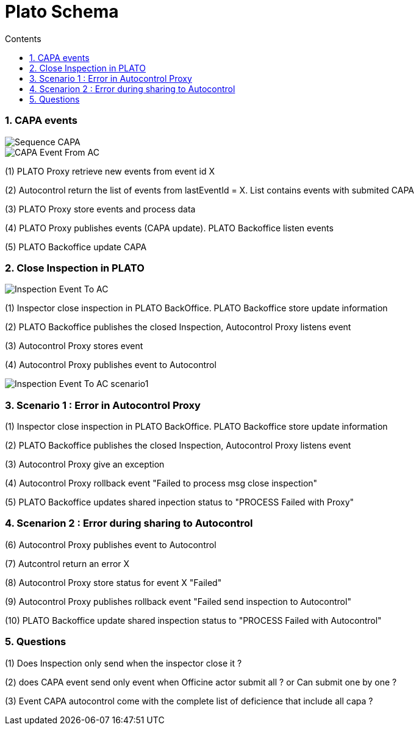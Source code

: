 :include_dir: ../ architecture

= Plato Schema
:toc-title: Contents
:toc: preambule
:description: Document to explain diffrent aspect about communication between microservices
:sectnums:

=== CAPA events

image::../diagrams/Sequence_CAPA.png[]

image::../diagrams/CAPA_Event_From_AC.png[]

(1) PLATO Proxy retrieve new events from event id X

(2) Autocontrol return the list of events from lastEventId = X. List contains events with submited CAPA

(3) PLATO Proxy store events and process data

(4) PLATO Proxy publishes events (CAPA update). PLATO Backoffice listen events

(5) PLATO Backoffice update CAPA

=== Close Inspection in PLATO

image::../diagrams/Inspection_Event_To_AC.png[]

(1) Inspector close inspection in PLATO BackOffice. PLATO Backoffice store update information

(2) PLATO Backoffice publishes the closed Inspection, Autocontrol Proxy listens event

(3) Autocontrol Proxy stores event

(4) Autocontrol Proxy publishes event to Autocontrol

image::../diagrams/Inspection_Event_To_AC_scenario1.png[]

=== Scenario 1 : Error in Autocontrol Proxy

(1) Inspector close inspection in PLATO BackOffice. PLATO Backoffice store update information

(2) PLATO Backoffice publishes the closed Inspection, Autocontrol Proxy listens event

(3) Autocontrol Proxy give an exception

(4) Autocontrol Proxy rollback event "Failed to process msg close inspection"

(5) PLATO Backoffice updates shared inpection status to "PROCESS Failed with Proxy"

=== Scenarion 2 : Error during sharing to Autocontrol

(6) Autocontrol Proxy publishes event to Autocontrol

(7) Autcontrol return an error X

(8) Autocontrol Proxy store status for event X "Failed"

(9) Autocontrol Proxy publishes rollback event "Failed send inspection to Autocontrol"

(10) PLATO Backoffice update shared inspection status to "PROCESS Failed with Autocontrol"

=== Questions

(1) Does Inspection only send when the inspector close it ?

(2) does CAPA event send only event when Officine actor submit all ? or Can submit one by one ?

(3) Event CAPA autocontrol come with the complete list of deficience that include all capa ?